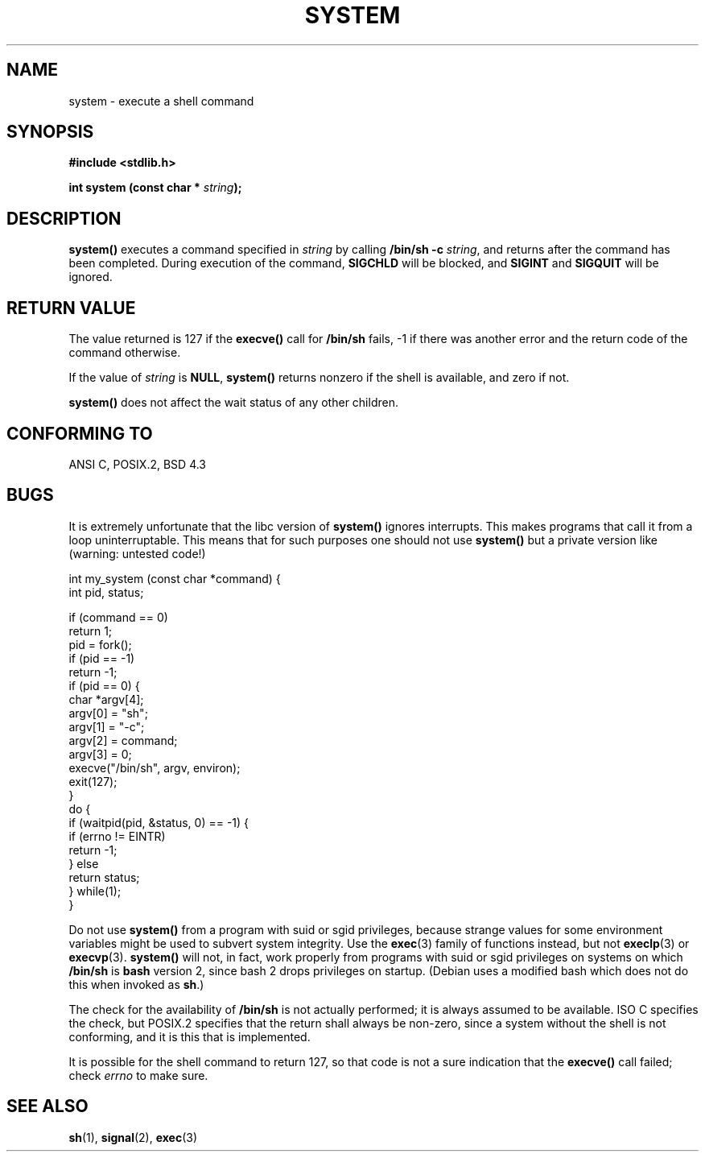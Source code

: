 .\" (c) 1993 by Thomas Koenig (ig25@rz.uni-karlsruhe.de)
.\"
.\" Permission is granted to make and distribute verbatim copies of this
.\" manual provided the copyright notice and this permission notice are
.\" preserved on all copies.
.\"
.\" Permission is granted to copy and distribute modified versions of this
.\" manual under the conditions for verbatim copying, provided that the
.\" entire resulting derived work is distributed under the terms of a
.\" permission notice identical to this one
.\" 
.\" Since the Linux kernel and libraries are constantly changing, this
.\" manual page may be incorrect or out-of-date.  The author(s) assume no
.\" responsibility for errors or omissions, or for damages resulting from
.\" the use of the information contained herein.  The author(s) may not
.\" have taken the same level of care in the production of this manual,
.\" which is licensed free of charge, as they might when working
.\" professionally.
.\" 
.\" Formatted or processed versions of this manual, if unaccompanied by
.\" the source, must acknowledge the copyright and authors of this work.
.\" License.
.\" Modified Sat Jul 24 17:51:15 1993 by Rik Faith (faith@cs.unc.edu)
.\" Modified 11 May 1998 by Joseph S. Myers (jsm28@cam.ac.uk)
.TH SYSTEM 3  "11 May 1998" "GNU" "Linux Programmer's Manual"
.SH NAME
system \- execute a shell command
.SH SYNOPSIS
.nf
.B #include <stdlib.h>
.sp
.BI "int system (const char * " "string" ");"
.fi
.SH DESCRIPTION
.B system()
executes a command specified in
.I string
by calling
.BR "/bin/sh -c"
.IR string ,
and returns after the command has been completed.
During execution of the command,
.B SIGCHLD
will be blocked, and
.B SIGINT
and
.B SIGQUIT
will be ignored.
.SH "RETURN VALUE"
The value returned is 127 if the
.B execve()
call for
.B /bin/sh
fails, \-1 if there was another error and the return code of the
command otherwise.
.PP
If the value of
.I string
is 
.BR NULL ,
.B system()
returns nonzero if the shell is available, and zero if not.
.PP
.B system()
does not affect the wait status of any other children.
.SH "CONFORMING TO"
ANSI C, POSIX.2, BSD 4.3
.SH "BUGS"
.PP
It is extremely unfortunate that the libc version of
.B system()
ignores interrupts.  This makes programs that call it
from a loop uninterruptable.  This means that for such
purposes one should not use
.B system()
but a private version like (warning: untested code!)
.br
.nf

int my_system (const char *command) {
    int pid, status;

    if (command == 0)
        return 1;
    pid = fork();
    if (pid == -1)
        return -1;
    if (pid == 0) {
        char *argv[4];
        argv[0] = "sh";
        argv[1] = "-c";
        argv[2] = command;
        argv[3] = 0;
        execve("/bin/sh", argv, environ);
        exit(127);
    }
    do {
        if (waitpid(pid, &status, 0) == -1) {
            if (errno != EINTR)
                return -1;
        } else
            return status;
    } while(1);
}
.fi
.PP
Do not use
.B system()
from a program with suid or sgid privileges, because strange values for
some environment variables might be used to subvert system integrity.
Use the
.BR exec (3)
family of functions instead, but not
.BR execlp (3)
or
.BR execvp (3).
.B system()
will not, in fact, work properly from programs with suid or sgid
privileges on systems on which
.B /bin/sh
is
.B bash
version 2, since bash 2 drops privileges on startup.  (Debian uses a
modified bash which does not do this when invoked as
.BR sh .)
.PP
The check for the availability of
.B /bin/sh
is not actually performed; it is always assumed to be available.  ISO
C specifies the check, but POSIX.2 specifies that the return shall
always be non-zero, since a system without the shell is not
conforming, and it is this that is implemented.
.PP
It is possible for the shell command to return 127, so that code is not a sure
indication that the
.B execve()
call failed; check
.I errno
to make sure.
.SH "SEE ALSO"
.BR sh (1),
.BR signal (2),
.BR exec (3)

